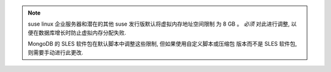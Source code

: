 .. note::

   suse linux 企业服务器和潜在的其他 suse 发行版默认将虚拟内存地址空间限制
   为 8 GB 。 *必须* 对此进行调整, 以便在数据库增长时防止虚拟内存分配失败.

   MongoDB 的 SLES 软件包在默认脚本中调整这些限制, 但如果使用自定义脚本或压缩包
   版本而不是 SLES 软件包, 则需要手动进行此更改.
